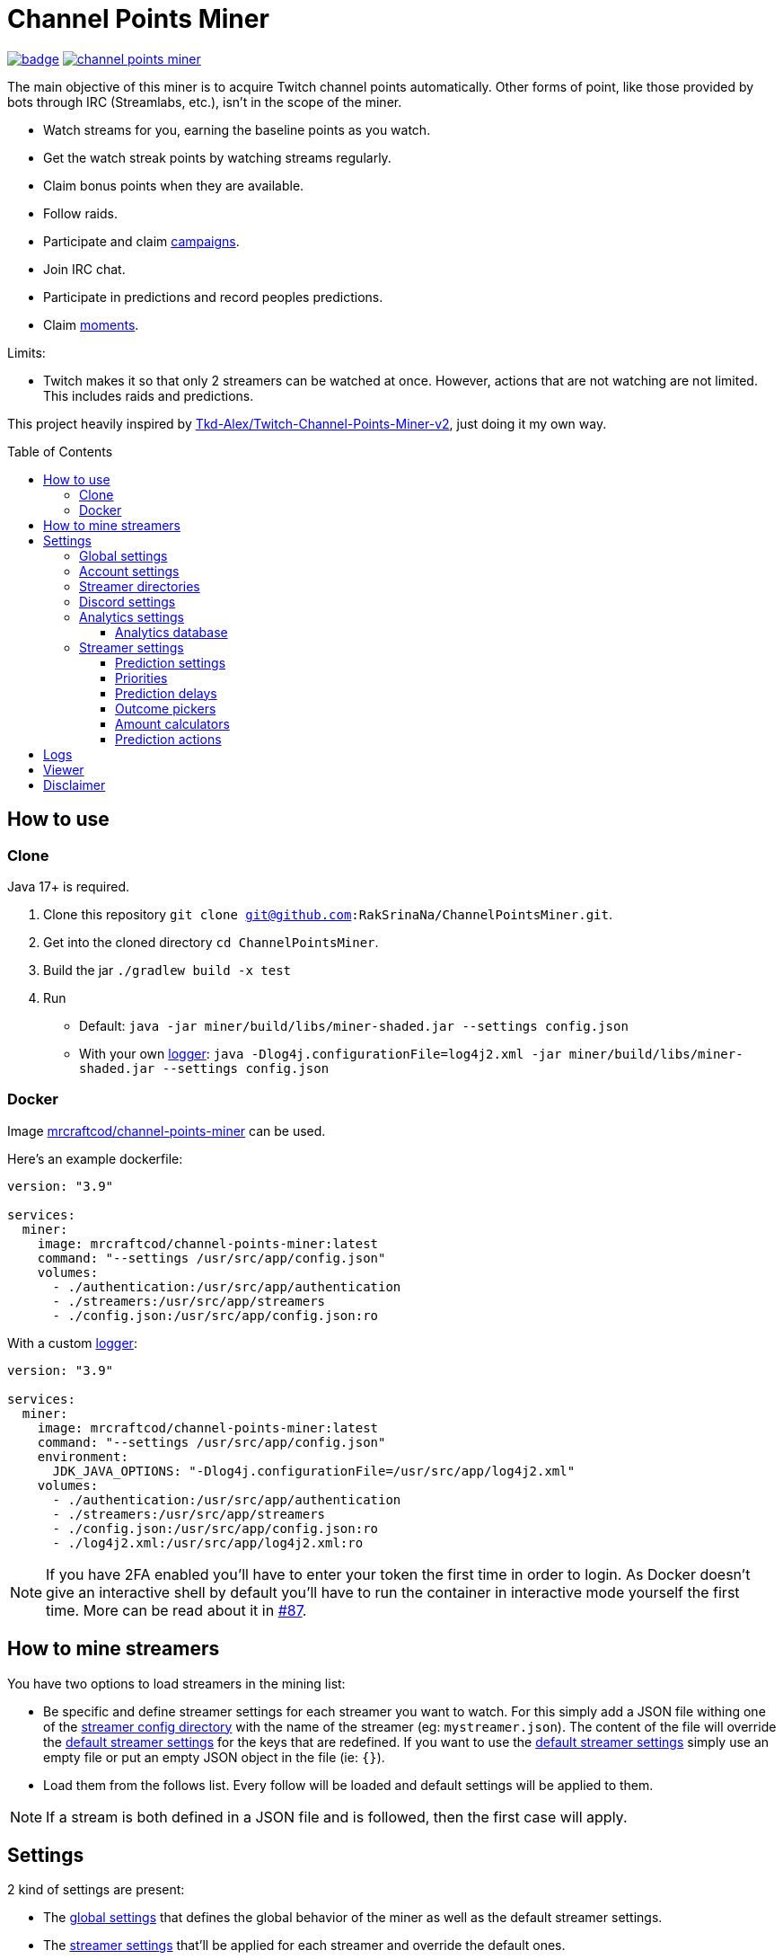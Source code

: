 = Channel Points Miner
:toc:
:toclevels: 4
:toc: preamble

image:https://codecov.io/gh/RakSrinaNa/ChannelPointsMiner/branch/main/graph/badge.svg[link="https://codecov.io/gh/RakSrinaNa/ChannelPointsMiner",window="_blank",align="center"]
image:https://img.shields.io/docker/pulls/mrcraftcod/channel-points-miner.svg[link="https://hub.docker.com/r/mrcraftcod/channel-points-miner",window="_blank",align="center"]

The main objective of this miner is to acquire Twitch channel points automatically.
Other forms of point, like those provided by bots through IRC (Streamlabs, etc.), isn't in the scope of the miner.

* Watch streams for you, earning the baseline points as you watch.
* Get the watch streak points by watching streams regularly.
* Claim bonus points when they are available.
* Follow raids.
* Participate and claim link:https://www.twitch.tv/drops/campaigns[campaigns].
* Join IRC chat.
* Participate in predictions and record peoples predictions.
* Claim link:https://help.twitch.tv/s/article/moments[moments].

Limits:

* Twitch makes it so that only 2 streamers can be watched at once.
However, actions that are not watching are not limited.
This includes raids and predictions.

This project heavily inspired by link:https://github.com/Tkd-Alex/Twitch-Channel-Points-Miner-v2[Tkd-Alex/Twitch-Channel-Points-Miner-v2,window="_blank"], just doing it my own way.

== How to use [[how_to_use]]

=== Clone

Java 17+ is required.

1. Clone this repository `git clone git@github.com:RakSrinaNa/ChannelPointsMiner.git`.
2. Get into the cloned directory `cd ChannelPointsMiner`.
3. Build the jar `./gradlew build -x test`
4. Run
* Default: `java -jar miner/build/libs/miner-shaded.jar --settings config.json`
* With your own <<logs,logger>>: `java -Dlog4j.configurationFile=log4j2.xml -jar miner/build/libs/miner-shaded.jar --settings config.json`

=== Docker

Image link:https://hub.docker.com/r/mrcraftcod/channel-points-miner[mrcraftcod/channel-points-miner,window="_blank"] can be used.

Here's an example dockerfile:

[source,yml]
----
version: "3.9"

services:
  miner:
    image: mrcraftcod/channel-points-miner:latest
    command: "--settings /usr/src/app/config.json"
    volumes:
      - ./authentication:/usr/src/app/authentication
      - ./streamers:/usr/src/app/streamers
      - ./config.json:/usr/src/app/config.json:ro
----

With a custom <<logs,logger>>:

[source,yml]
----
version: "3.9"

services:
  miner:
    image: mrcraftcod/channel-points-miner:latest
    command: "--settings /usr/src/app/config.json"
    environment:
      JDK_JAVA_OPTIONS: "-Dlog4j.configurationFile=/usr/src/app/log4j2.xml"
    volumes:
      - ./authentication:/usr/src/app/authentication
      - ./streamers:/usr/src/app/streamers
      - ./config.json:/usr/src/app/config.json:ro
      - ./log4j2.xml:/usr/src/app/log4j2.xml:ro
----

NOTE: If you have 2FA enabled you'll have to enter your token the first time in order to login.
As Docker doesn't give an interactive shell by default you'll have to run the container in interactive mode yourself the first time.
More can be read about it in link:https://github.com/RakSrinaNa/ChannelPointsMiner/issues/87[#87].

== How to mine streamers

You have two options to load streamers in the mining list:

* Be specific and define streamer settings for each streamer you want to watch.
For this simply add a JSON file withing one of the <<global_settings__streamer_config_directories,streamer config directory>> with the name of the streamer (eg: `mystreamer.json`).
The content of the file will override the <<global_settings__default_streamer_settings,default streamer settings>> for the keys that are redefined.
If you want to use the <<global_settings__default_streamer_settings,default streamer settings>> simply use an empty file or put an empty JSON object in the file (ie: `{}`).
* Load them from the follows list.
Every follow will be loaded and default settings will be applied to them.

NOTE: If a stream is both defined in a JSON file and is followed, then the first case will apply.

== Settings

2 kind of settings are present:

* The <<global_settings,global settings>> that defines the global behavior of the miner as well as the default streamer settings.
* The <<streamer_settings,streamer settings>> that'll be applied for each streamer and override the default ones.

=== Global settings [[global_settings]]

The settings consist of on object with a list of <<account_settings,account settings>> under the `accounts` field.
Something like:

[source,json]
----
{
  "accounts": [{
    "accountSetting1": "value",
    "accountSetting2": "value"
  }]
}
----

Examples can be found in link:https://github.com/RakSrinaNa/ChannelPointsMiner/blob/main/src/examples/config[src/examples/config,window="_blank"].

=== Account settings [[account_settings]]

Account settings define all the settings for a Twitch account that will be used to mine points.

[cols="1,3a,1"]
|===
|Name |Description |Default value

|username
|Your Twitch account username.
|

|password
|Your Twitch account password.
|

|use2FA
|If you use 2-factor authentication enable this to ask the 2FA code directly when login in.
|false

|authenticationFolder
|Path to the folder containing the authentication file
|./authentication

|loadFollows
|If set to true link:https://www.twitch.tv/directory/following/[streamers followed,window="_blank"] on the account will be mined.
|false

|enabled
|If set to true the account will be mined.
Otherwise, it won't be mined but still allows you to have its configuration defined for later.
|true

|defaultStreamerSettings [[global_settings__default_streamer_settings]]
|Default <<streamer_settings,streamer settings>> to apply to every streamer.
|Default streamer settings

|streamerConfigDirectories [[global_settings__streamer_config_directories]]
|A list of <<streamer_directories,streamer directories>> containing <<streamer_settings,streamer settings>>.
|<empty>

|discord
|<<discord_settings,Discord settings>>.
|

|reloadEvery
|Reload <<streamer_settings,streamer settings>> every `reloadEvery` minutes.
New streamer configurations will be added, already existing ones will be updated, and removed one will be removed.

A zero or negative value will disable this feature.
We recommend setting this value to something not too low as this is a rather intensive treatment (15 minutes minimum seems fair).

NOTE: Only <<streamer_settings,streamer settings>> are reloaded, not the <<global_settings,global settings>>.
|0

|analytics
|<<analytics_settings,Analytics settings>>.
|

|chatMode
|Define what method is used to connect to Twitch chat.

* WS: Using WebSocket method (used on Twitch website).
* IRC: Using IRC protocol.
|WS
|===

=== Streamer directories [[streamer_directories]]

[cols="1,3,1"]
|===
|Name |Description |Default value

|path
|Path to a folder containing <<streamer_settings,streamer settings>>.
|

|recursive
|If set to true, the folder will be scanned recursively.
|false
|===

=== Discord settings [[discord_settings]]

Discord settings define settings to be used with Discord webhooks.
Leave it empty if you don't want the feature.

[cols="1,3,1"]
|===
|Name |Description |Default value

|webhookUrl
|Discord webhook url to publish events to.
|

|embeds
|If true embeds will be sent in the chat.
|false
|===

=== Analytics settings [[analytics_settings]]

Analytics settings define a way to collect data on your twitch account as time passes.
This includes:

* Balance evolution
* Your own Predictions made & results
* Predictions from other chat participants and their return-on-investment (only approximate as the bet amount is mostly anonymous).

These are stored in an external database which allows any external software to access it and process it the wanted way.

Several database types are supported and listed below.
Each database (logical database for MariaDB, different file for H2/SQLite) will however represent one mined account.
You'll therefore have to adjust the settings for each mined account to not point to the same one.

[cols="1,3,1"]
|===
|Name |Description |Default value

|enabled
|If set to true, data will be collected.
|false

|database
|<<analytics_database_settings,Analytics database settings>>.
|

|recordChatsPredictions
|If set to true, other peoples predictions will be recorded. This is done from two sources, from the top-predictors list and from chat messages (via their badge). Reading from chat, requires the joinIrc setting to be set to true.
|false
|===

==== Analytics database [[analytics_database_settings]]

[cols="1,3a,1"]
|===
|Name |Description |Default value

|jdbcUrl
|link:https://www.baeldung.com/java-jdbc-url-format[JDBC url] for the database connection

* MariaDB: `jdbc:mariadb://host:port/database` (great if you have a DB available or running inside docker as you can set a mariadb container)
* SQLite: `jdbc:sqlite:/path/to/file` (great running locally and want to store it to a file, however less resilient and more prone to corruption).

|

|username
|Account username to access database.

NOTE: Can be omitted if no account
|

|password
|Account password to access database.

NOTE: Can be omitted if no password
|

|maxPoolSize
|Maximum number of connections to the database.

NOTE: For SQLite connection, value 1 will be forced.
|10
|===

=== Streamer settings [[streamer_settings]]

Streamer settings define settings that will override the <<global_settings__default_streamer_settings,default streamer settings>> for a particular streamer.

Each streamer setting will be defined in a json file named with the username of the streamer (eg: `myusername.json`) and placed in the <<global_settings__streamer_config_directories,streamerConfigDirectory>> directory.

An example can be found link:https://github.com/RakSrinaNa/ChannelPointsMiner/blob/main/miner/src/test/resources/factory/fullyOverridden.json[here,window="_blank"].

[cols="1,3,1"]
|===
|Name |Description |Default value

|enabled
|If set to false, this streamer won't be mined nor will join chat.
|true

|makePredictions
|If set to true, predictions will be made for this streamer.
|false

|followRaid
|If set to true, the miner raid will attend raids for extra points.
|false

|participateCampaigns
|If set to true, progression towards campaigns will be made, and completed rewards will be claimed.
|false

|claimMoments
|If set to true, link:https://help.twitch.tv/s/article/moments[moments] will be claimed when available.
|false

|joinIrc
|If set to true IRC channel of the streamer will be joined.
|false

|predictions
|Settings related to predictions (see <<prediction_settings,prediction settings>>.
|Default <<prediction_settings,predictions settings>>.

|priorities
|A list of conditions that if met will prioritize this streamer (see <<priorities,priorities>>).
|empty

|index
|The streamer index.
This value is used when streamers have the same score from the <<priorities,priorities>>, the one with the lowest index will be picked first.
|max value (last to be picked)
|===

==== Prediction settings [[prediction_settings]]

[cols="1,3,1"]
|===
|Name |Description |Default value
|minimumPointsRequired
|Minimum amount of points to have to place a bet.
If this threshold is not reached, no bet is placed.
|0

|delayCalculator
|How to calculate when to place the bet (see <<prediction_delay,prediction delay>>).
|fromEnd(10)

|outcomePicker
|How to choose what outcome (side / color) to place the bet on (see <<outcome_picker,outcome pickers>>).
|smart(0.2)

|amountCalculator
|How to calculate the amount to the bet (see <<amount_calculator,amount calculators>>).
|percentage(percentage: 20, max: 50000)

|actions
|A list of <<prediction_actions,prediction actions>> to perform before a bet is placed
|<empty>
|===

==== Priorities [[priorities]]

Priorities is a way to prioritize streamers among each others to mine one over another based on some conditions.

You can then modify the position of a streamer by adding priorities to the streamers you want and if the condition is met then a `score` will be added to its overall score (sum of all the priority's scores).
The 2 streamers that have the highest overall score will be those mined.
If there's an exe-quo they'll be picked by their `index`, and if equal too it'll be random.

Each priority is different and can have a set of different parameters.
The table below will list their `type` to be used in the JSON configuration as well as the conditions of activation and parameters.

[cols="1,3,1,2a"]
|===
|Type |Description |Condition |Parameters

|constant
|Adds a constant value to the score of the streamer.
For example if you want a streamer to always be first, you can set this priority with a score of 99999, and it'll always have at least this amount.
|Always
|* score: Score to give.

|subscribed
|Return a score if the logged-in user is subscribed to the streamer.
Values can be defined per sub tier.
|User is subscribed.
|* score: Score for a T1 sub.

* score2: Score for a T2 sub.

* score3: Score for a T3 sub.

|pointsAbove
|Return a score if owned points are above a defined value.
|Channel points are above `threshold`.
|* score: Score to give.

* threshold: Current points must strictly be above this value to give the score.

|pointsBelow
|Return a score if owned points are below a defined value.
|Channel points are below `threshold`.
|* score: Score to give.

* threshold: Current points must strictly be below this value to give the score.

|watchStreak
|Return a score if the streamer has a potential watch streak to claim.
|A watch streak may be claimed.
|* score: Score to give.

|drops
|Return a score if a drop campaign may be progressed by watching this stream.
|Drops can be progressed.
|* score : Score to give.
|===

NOTE: If you're banned from the chat of a channel, it'll be skipped as you can't gather points there.

==== Prediction delays [[prediction_delay]]

Prediction delays allow you to define when a bet should be placed.

NOTE: All delays will be within an imposed time window: `[created date + 5s ; created date + prediction window - 5s]`.

WARNING: Delay are calculated from when the prediction is created, if a moderator closes the bet early (which happens on some channels where a long timer is set) and the bet hasn't already been placed, then it'll be too late.

The table below will list their `type` to be used in the JSON configuration as well as how the delay is computed and parameters.

[cols="1,3,1,2a"]
|===
|Type |Description |Computation |Parameters

|fromEnd
|Place the bet a certain amount of time before the end of the original prediction.
|Prediction end date - `seconds` seconds.
|* seconds: Number of seconds before the end to place the bet.

|fromStart
|Place the bet a certain amount of time after the beginning of the original prediction.
|Prediction start date + `seconds` seconds.
|* seconds: Number of seconds after the start to place the bet.

|percentage
|Place the bet after `percent`% of the original timer elapsed.
|Prediction stat date + `precent` * time window.
|* percent: The percentage of the timer, as a decimal value, between `0` and `1`.
|===

==== Outcome pickers [[outcome_picker]]

Outcome pickers allow you to define what outcome (side / color) will be chosen to place the bet on.

The table below will list their `type` to be used in the JSON configuration as well as how the side is computed and parameters.

[cols="1,3,1,2a"]
|===
|Type |Description |Computation |Parameters

|mostUsers
|Choose the outcome with the most users.
|Outcome with the higher user count is picked.
|

|leastUsers
|Choose the outcome with the least users.
|Outcome with the lower user count is picked.
|

|mostPoints
|Choose the outcome with the most points.
|Outcome with the higher total points is picked.

This is the same as "the outcome with lower odds".
|

|leastPoints
|Choose the outcome with the least points.
|Outcome with the lower total points is picked.

This is the same as "the outcome with higher odds".
|

|biggestPredictor
|Choose the outcome with the biggest predictor.
|Outcome with the person that placed the biggest prediction overall.
|

|mostTrusted
|Choose the outcome that's backed by other users with the highest average return-on-investment. *Requires at least some data gathered beforehand via the 'recordChatsPredictions' setting!* E.g. only users with at least 5 made predictions are taken into account by default.
|Take the return-on-investment from people who already placed a prediction, calculate the average per outcome, then pick the highest.
|* minTotalBetsPlacedByUser: only user with at least this number of bets are considered in the calculation. Default is 5.

* minTotalBetsPlacedOnPrediction: if not enough bets were placed, skip this prediction. Default is 10.

* minTotalBetsPlacedOnOutcome: if not enough bets were placed on the chosen outcome, skip this prediction. Default is 5.

|smart
|Choose the outcome with the most users.
However, if the two most picked outcomes have a user count similar, choose the outcome with the least points (higher odds).
|If the difference of the user percentages between the 2 most picked outcomes is less than `percentageGap`% then choose the outcome with lower points, otherwise the one with most users.
| * percentageGap: The percent gap of the user count, as decimal, between `0` and `1`.

(i.e. Setting this to `0.1`, will mean that the condition switches states when the difference between sides is `10%`, so `45%` of the users on one side and `55%` on the other)
|===

==== Amount calculators [[amount_calculator]]

Amount calculators allow you to define how the amount to place is calculated.

WARNING: The minimum amount that can be placed is `10`.

The table below will list their `type` to be used in the JSON configuration as well as how the amount is computed and parameters.

[cols="1,3,1,2a"]
|===
|Type |Description |Computation |Parameters

|constant
|Always bet the same amount.
|Place `amount` points.
|* amount: Amount to place.

|percentage
|Place a percentage of your points (with a limit).
|Place `percentage`% of your current points.
If this values goes over `max` then `max` points will be placed instead.
|* percentage: Percentage of your owned points to place, as a decimal value, between `0` and `1`.

* max: Maximum number of points.
|===

==== Prediction actions [[prediction_actions]]

Prediction actions are a way to perform actions / verifications before a bet is placed.

The table below will list their `type` to be used in the JSON configuration as well as what is performed.

[cols="1,3,1,2a"]
|===
|Type |Description |Computation |Parameters

|stealth
|Ensure that the amount placed is lower than the top predictor.
|If no top predictor is found, cancel the bet.
Otherwise, if the amount placed by the top predictor is lower or equal to our prediction then set ours to his amount - 1.
|
|===

== Logs [[logs]]

You can define yourself how the logs looks like by supplying your own link:https://logging.apache.org/log4j/2.x/manual/configuration.html[Log4j2 configuration file] (see <<how_to_use,how to use>> to see how to load this config file).

Some examples are provided in the `src/examples/loggers` folder.

When you configure your link:https://logging.apache.org/log4j/2.x/manual/layouts.html[patterns] you'll of course have access to all the default fields possible like the date, message, etc.
In addition to that the context will be populated with some keys depending on the available data (in the caase of the Pattern layout, see `%X`).
These keys are listed below:

[cols="1,3"]
|===
|Key |Description

|account_name
|The account used to do the mining.

|streamer_name
|The name of the streamer for which the message is linked to.

|websocket_id
|The id of the websocket that is at the origin of the message sent/received on the websocket.

|websocket_topic
|Topic name of the message received on the websocket.

|event_id
|Event id of a prediction.
|===

== Viewer

Another module is available to display analytics data, see link:viewer/README.adoc[viewer module].

== Disclaimer

This project comes with no guarantee or warranty.
You are responsible for whatever happens from using this project.
It is possible to get soft or hard banned by using this project if you are not careful.
This is a personal project and is in no way affiliated with Twitch.
